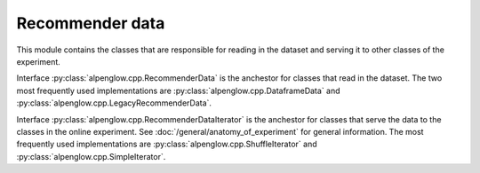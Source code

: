 Recommender data
----------------

This module contains the classes that are responsible for reading in the
dataset and serving it to other classes of the experiment.

Interface :py:class:`alpenglow.cpp.RecommenderData` is the anchestor for
classes that read in the dataset.  The two most frequently used implementations
are :py:class:`alpenglow.cpp.DataframeData` and
:py:class:`alpenglow.cpp.LegacyRecommenderData`.

Interface :py:class:`alpenglow.cpp.RecommenderDataIterator` is the anchestor
for classes that serve the data to the classes in the online experiment.  See
:doc:`/general/anatomy_of_experiment` for general information.  The most
frequently used implementations are :py:class:`alpenglow.cpp.ShuffleIterator`
and :py:class:`alpenglow.cpp.SimpleIterator`.

